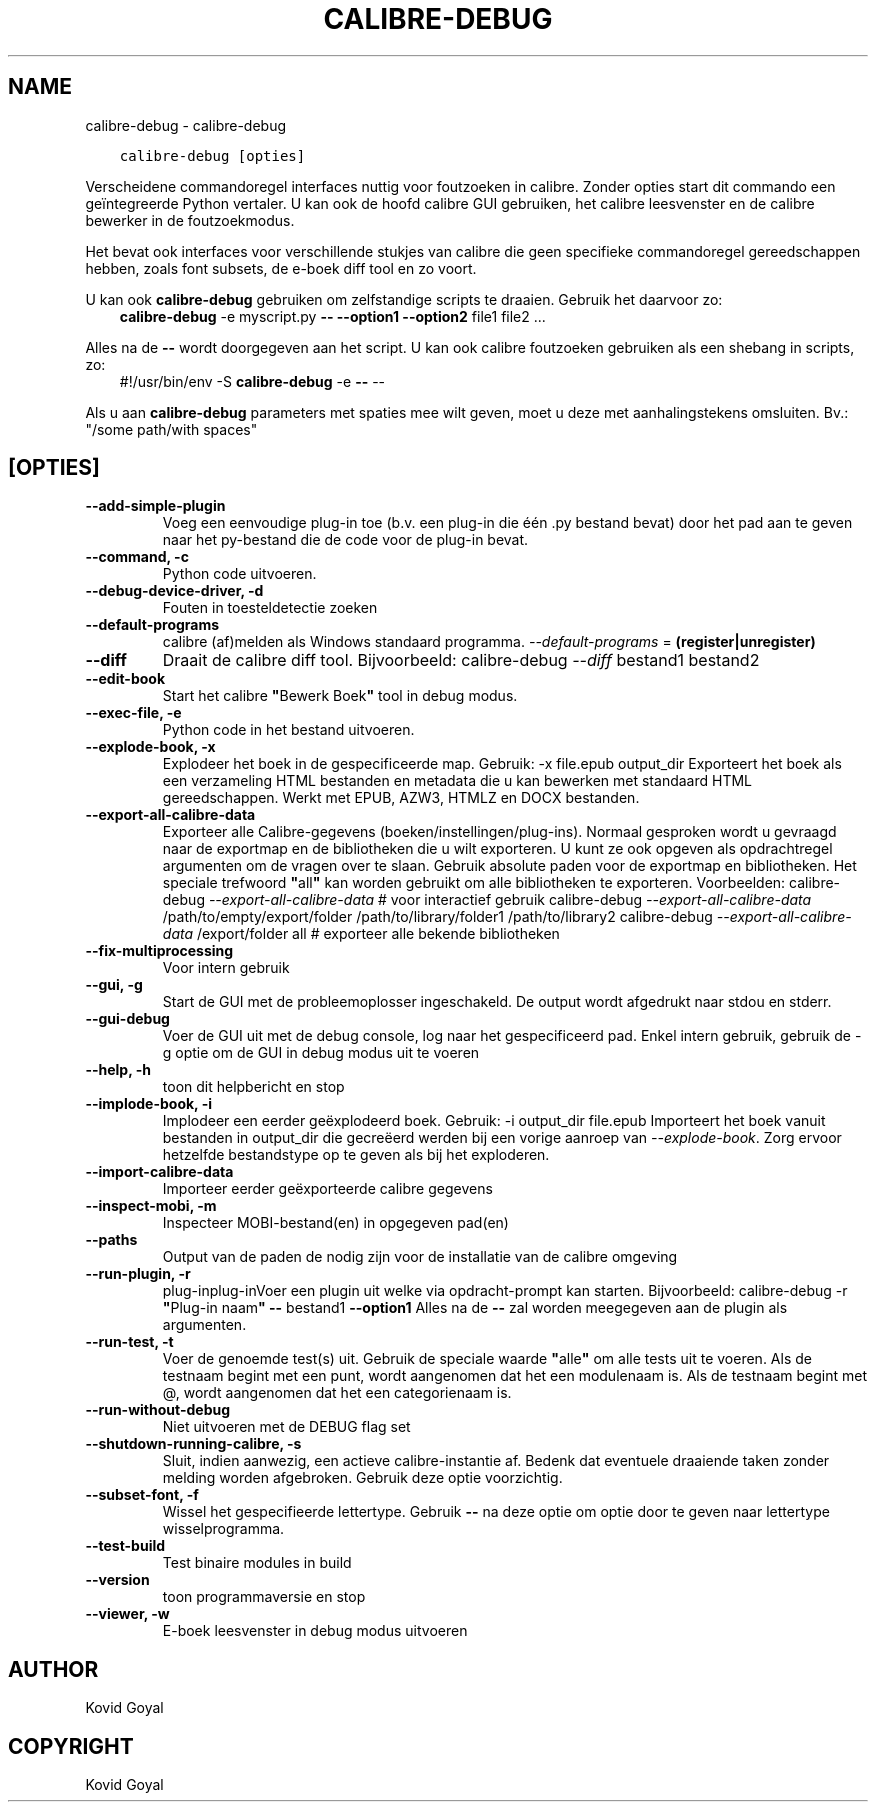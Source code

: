 .\" Man page generated from reStructuredText.
.
.
.nr rst2man-indent-level 0
.
.de1 rstReportMargin
\\$1 \\n[an-margin]
level \\n[rst2man-indent-level]
level margin: \\n[rst2man-indent\\n[rst2man-indent-level]]
-
\\n[rst2man-indent0]
\\n[rst2man-indent1]
\\n[rst2man-indent2]
..
.de1 INDENT
.\" .rstReportMargin pre:
. RS \\$1
. nr rst2man-indent\\n[rst2man-indent-level] \\n[an-margin]
. nr rst2man-indent-level +1
.\" .rstReportMargin post:
..
.de UNINDENT
. RE
.\" indent \\n[an-margin]
.\" old: \\n[rst2man-indent\\n[rst2man-indent-level]]
.nr rst2man-indent-level -1
.\" new: \\n[rst2man-indent\\n[rst2man-indent-level]]
.in \\n[rst2man-indent\\n[rst2man-indent-level]]u
..
.TH "CALIBRE-DEBUG" "1" "september 22, 2023" "6.27.0" "calibre"
.SH NAME
calibre-debug \- calibre-debug
.INDENT 0.0
.INDENT 3.5
.sp
.nf
.ft C
calibre\-debug [opties]
.ft P
.fi
.UNINDENT
.UNINDENT
.sp
Verscheidene commandoregel interfaces nuttig voor foutzoeken in calibre. Zonder opties
start dit commando een geïntegreerde Python vertaler. U kan ook de hoofd calibre
GUI gebruiken, het calibre leesvenster en de calibre bewerker in de foutzoekmodus.
.sp
Het bevat ook interfaces voor verschillende stukjes van calibre die geen specifieke
commandoregel gereedschappen hebben, zoals font subsets, de e\-boek diff tool en zo
voort.
.sp
U kan ook \fBcalibre\-debug\fP gebruiken om zelfstandige scripts te draaien. Gebruik het daarvoor zo:
.INDENT 0.0
.INDENT 3.5
\fBcalibre\-debug\fP \-e myscript.py \fB\-\-\fP \fB\-\-option1\fP \fB\-\-option2\fP file1 file2 ...
.UNINDENT
.UNINDENT
.sp
Alles na de  \fB\-\-\fP wordt doorgegeven aan het script. U kan ook calibre foutzoeken gebruiken
als een shebang in scripts, zo:
.INDENT 0.0
.INDENT 3.5
#!/usr/bin/env \-S \fBcalibre\-debug\fP \-e \fB\-\-\fP \-\-
.UNINDENT
.UNINDENT
.sp
Als u aan \fBcalibre\-debug\fP parameters met spaties mee wilt geven, moet u deze met aanhalingstekens omsluiten. Bv.: \(dq/some path/with spaces\(dq
.SH [OPTIES]
.INDENT 0.0
.TP
.B \-\-add\-simple\-plugin
Voeg een eenvoudige plug\-in toe (b.v. een plug\-in die één .py bestand bevat) door het pad aan te geven naar het py\-bestand die de code voor de plug\-in bevat.
.UNINDENT
.INDENT 0.0
.TP
.B \-\-command, \-c
Python code uitvoeren.
.UNINDENT
.INDENT 0.0
.TP
.B \-\-debug\-device\-driver, \-d
Fouten in toesteldetectie zoeken
.UNINDENT
.INDENT 0.0
.TP
.B \-\-default\-programs
calibre (af)melden als Windows standaard programma. \fI\%\-\-default\-programs\fP = \fB(register|unregister)\fP
.UNINDENT
.INDENT 0.0
.TP
.B \-\-diff
Draait de calibre diff tool. Bijvoorbeeld: calibre\-debug \fI\%\-\-diff\fP bestand1 bestand2
.UNINDENT
.INDENT 0.0
.TP
.B \-\-edit\-book
Start het calibre \fB\(dq\fPBewerk Boek\fB\(dq\fP tool in debug modus.
.UNINDENT
.INDENT 0.0
.TP
.B \-\-exec\-file, \-e
Python code in het bestand uitvoeren.
.UNINDENT
.INDENT 0.0
.TP
.B \-\-explode\-book, \-x
Explodeer het boek in de gespecificeerde map. Gebruik: \-x file.epub output_dir Exporteert het boek als een verzameling HTML bestanden en metadata die u kan bewerken met standaard HTML gereedschappen. Werkt met EPUB, AZW3, HTMLZ en DOCX bestanden.
.UNINDENT
.INDENT 0.0
.TP
.B \-\-export\-all\-calibre\-data
Exporteer alle Calibre\-gegevens (boeken/instellingen/plug\-ins). Normaal gesproken wordt u gevraagd naar de exportmap en de bibliotheken die u wilt exporteren. U kunt ze ook opgeven als opdrachtregel argumenten om de vragen over te slaan. Gebruik absolute paden voor de exportmap en bibliotheken. Het speciale trefwoord \fB\(dq\fPall\fB\(dq\fP kan worden gebruikt om alle bibliotheken te exporteren. Voorbeelden:  calibre\-debug \fI\%\-\-export\-all\-calibre\-data\fP # voor interactief gebruik calibre\-debug \fI\%\-\-export\-all\-calibre\-data\fP /path/to/empty/export/folder /path/to/library/folder1 /path/to/library2 calibre\-debug \fI\%\-\-export\-all\-calibre\-data\fP /export/folder all # exporteer alle bekende bibliotheken
.UNINDENT
.INDENT 0.0
.TP
.B \-\-fix\-multiprocessing
Voor intern gebruik
.UNINDENT
.INDENT 0.0
.TP
.B \-\-gui, \-g
Start de GUI met de probleemoplosser ingeschakeld. De output wordt afgedrukt naar stdou en stderr.
.UNINDENT
.INDENT 0.0
.TP
.B \-\-gui\-debug
Voer de GUI uit met de debug console, log naar het gespecificeerd pad. Enkel intern gebruik, gebruik de \-g optie om de GUI in debug modus uit te voeren
.UNINDENT
.INDENT 0.0
.TP
.B \-\-help, \-h
toon dit helpbericht en stop
.UNINDENT
.INDENT 0.0
.TP
.B \-\-implode\-book, \-i
Implodeer een eerder geëxplodeerd boek. Gebruik: \-i output_dir file.epub Importeert het boek vanuit bestanden in output_dir die gecreëerd werden bij een vorige aanroep van \fI\%\-\-explode\-book\fP\&. Zorg ervoor hetzelfde bestandstype op te geven als bij het exploderen.
.UNINDENT
.INDENT 0.0
.TP
.B \-\-import\-calibre\-data
Importeer eerder geëxporteerde calibre gegevens
.UNINDENT
.INDENT 0.0
.TP
.B \-\-inspect\-mobi, \-m
Inspecteer MOBI\-bestand(en) in opgegeven pad(en)
.UNINDENT
.INDENT 0.0
.TP
.B \-\-paths
Output van de paden de nodig zijn voor de installatie van de calibre omgeving
.UNINDENT
.INDENT 0.0
.TP
.B \-\-run\-plugin, \-r
plug\-inplug\-inVoer een plugin uit welke via opdracht\-prompt kan starten. Bijvoorbeeld: calibre\-debug \-r \fB\(dq\fPPlug\-in naam\fB\(dq\fP \fB\-\-\fP bestand1 \fB\-\-option1\fP Alles na de \fB\-\-\fP zal worden meegegeven aan de plugin als argumenten.
.UNINDENT
.INDENT 0.0
.TP
.B \-\-run\-test, \-t
Voer de genoemde test(s) uit. Gebruik de speciale waarde \fB\(dq\fPalle\fB\(dq\fP om alle tests uit te voeren. Als de testnaam begint met een punt, wordt aangenomen dat het een modulenaam is. Als de testnaam begint met @, wordt aangenomen dat het een categorienaam is.
.UNINDENT
.INDENT 0.0
.TP
.B \-\-run\-without\-debug
Niet uitvoeren met de DEBUG flag set
.UNINDENT
.INDENT 0.0
.TP
.B \-\-shutdown\-running\-calibre, \-s
Sluit, indien aanwezig, een actieve calibre\-instantie af. Bedenk dat eventuele draaiende taken zonder melding worden afgebroken. Gebruik deze optie voorzichtig.
.UNINDENT
.INDENT 0.0
.TP
.B \-\-subset\-font, \-f
Wissel het gespecifieerde lettertype. Gebruik \fB\-\-\fP na deze optie om optie door te geven naar lettertype wisselprogramma.
.UNINDENT
.INDENT 0.0
.TP
.B \-\-test\-build
Test binaire modules in build
.UNINDENT
.INDENT 0.0
.TP
.B \-\-version
toon programmaversie en stop
.UNINDENT
.INDENT 0.0
.TP
.B \-\-viewer, \-w
E\-boek leesvenster in debug modus uitvoeren
.UNINDENT
.SH AUTHOR
Kovid Goyal
.SH COPYRIGHT
Kovid Goyal
.\" Generated by docutils manpage writer.
.

